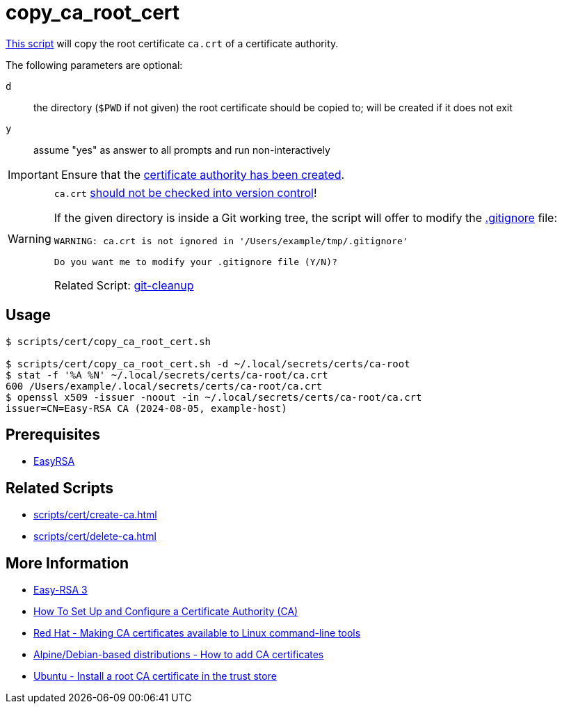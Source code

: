 // SPDX-FileCopyrightText: © 2024 Sebastian Davids <sdavids@gmx.de>
// SPDX-License-Identifier: Apache-2.0
= copy_ca_root_cert
:script_url: https://github.com/sdavids/sdavids-shell-misc/blob/main/scripts/cert/copy_ca_root_cert.sh

{script_url}[This script^] will copy the root certificate `ca.crt` of a certificate authority.

The following parameters are optional:

`d` :: the directory (`$PWD` if not given) the root certificate should be copied to; will be created if it does not exit
`y` :: assume "yes" as answer to all prompts and run non-interactively

[IMPORTANT]
====
Ensure that the xref:scripts/cert/create-ca.adoc[certificate authority has been created].
====

[WARNING]
====
`ca.crt` https://owasp.org/www-project-devsecops-guideline/latest/01a-Secrets-Management[should not be checked into version control]!

If the given directory is inside a Git working tree, the script will offer to modify the https://git-scm.com/docs/gitignore[.gitignore] file:

[,text]
----
WARNING: ca.crt is not ignored in '/Users/example/tmp/.gitignore'

Do you want me to modify your .gitignore file (Y/N)?
----

Related Script:       xref:scripts/git/git-cleanup.adoc#git-cleanup-untracked-exclusions[git-cleanup]
====

== Usage

[,console]
----
$ scripts/cert/copy_ca_root_cert.sh

$ scripts/cert/copy_ca_root_cert.sh -d ~/.local/secrets/certs/ca-root
$ stat -f '%A %N' ~/.local/secrets/certs/ca-root/ca.crt
600 /Users/example/.local/secrets/certs/ca-root/ca.crt
$ openssl x509 -issuer -noout -in ~/.local/secrets/certs/ca-root/ca.crt
issuer=CN=Easy-RSA CA (2024-08-05, example-host)
----

== Prerequisites

* xref:developer-guide::dev-environment/dev-installation.adoc#easyrsa[EasyRSA]

== Related Scripts

* xref:scripts/cert/create-ca.adoc[]
* xref:scripts/cert/delete-ca.adoc[]

== More Information

* https://easy-rsa.readthedocs.io/en/latest/[Easy-RSA 3]
* https://www.digitalocean.com/community/tutorial-collections/how-to-set-up-and-configure-a-certificate-authority-ca[How To Set Up and Configure a Certificate Authority (CA)]
* https://www.redhat.com/sysadmin/ca-certificates-cli[Red Hat - Making CA certificates available to Linux command-line tools]
* https://www.baeldung.com/linux/ca-certificate-management#1-debian-distributions[Alpine/Debian-based distributions - How to add CA certificates]
* https://ubuntu.com/server/docs/install-a-root-ca-certificate-in-the-trust-store[Ubuntu - Install a root CA certificate in the trust store]
